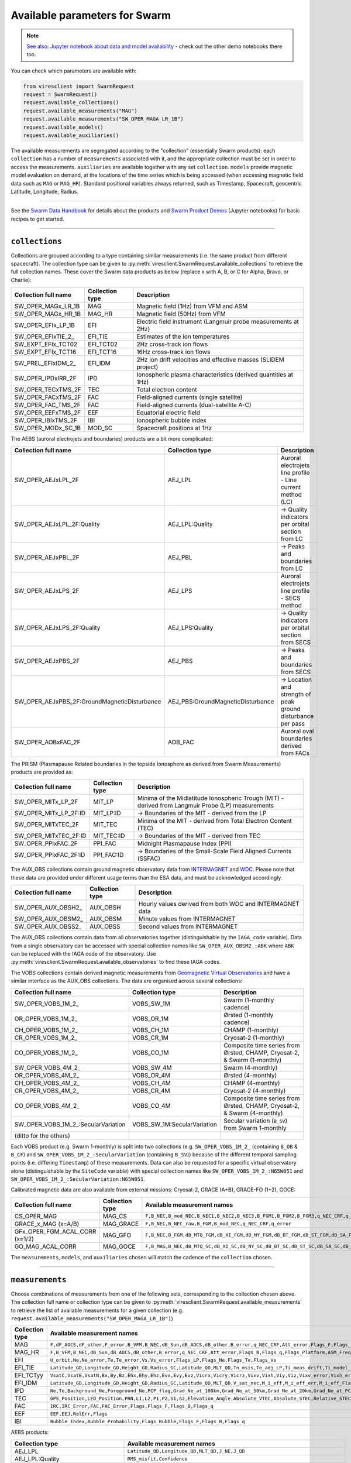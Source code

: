 Available parameters for Swarm
==============================

.. note::

  | `See also: Jupyter notebook about data and model availability <https://notebooks.vires.services/notebooks/02b__viresclient-available-data>`_ - check out the other demo notebooks there too.

You can check which parameters are available with:

.. code-block:: python

  from viresclient import SwarmRequest
  request = SwarmRequest()
  request.available_collections()
  request.available_measurements("MAG")
  request.available_measurements("SW_OPER_MAGA_LR_1B")
  request.available_models()
  request.available_auxiliaries()

The available measurements are segregated according to the "collection" (essentially Swarm products): each ``collection`` has a number of ``measurements`` associated with it, and the appropriate collection must be set in order to access the measurements. ``auxiliaries`` are available together with any set ``collection``. ``models`` provide magnetic model evaluation on demand, at the locations of the time series which is being accessed (when accessing magnetic field data such as ``MAG`` or ``MAG_HR``). Standard positional variables always returned, such as Timestamp, Spacecraft, geocentric Latitude, Longitude, Radius.

----

See the `Swarm Data Handbook`_ for details about the products and `Swarm Product Demos`_ (Jupyter notebooks) for basic recipes to get started.

.. _`Swarm Data Handbook`: https://earth.esa.int/eogateway/missions/swarm/product-data-handbook

.. _`Swarm Product Demos`: https://notebooks.vires.services/notebooks/03a1_demo-magx_lr_1b

----

``collections``
---------------

Collections are grouped according to a type containing similar measurements (i.e. the same product from different spacecraft). The collection type can be given to :py:meth:`viresclient.SwarmRequest.available_collections` to retrieve the full collection names. These cover the Swarm data products as below (replace x with A, B, or C for Alpha, Bravo, or Charlie):

======================== ================ ==============================================================
Collection full name     Collection type  Description
======================== ================ ==============================================================
SW_OPER_MAGx_LR_1B       MAG              Magnetic field (1Hz) from VFM and ASM
SW_OPER_MAGx_HR_1B       MAG_HR           Magnetic field (50Hz) from VFM
SW_OPER_EFIx_LP_1B       EFI              Electric field instrument (Langmuir probe measurements at 2Hz)
SW_OPER_EFIxTIE_2\_       EFI_TIE          Estimates of the ion temperatures
SW_EXPT_EFIx_TCT02       EFI_TCT02        2Hz cross-track ion flows
SW_EXPT_EFIx_TCT16       EFI_TCT16        16Hz cross-track ion flows
SW_PREL_EFIxIDM_2\_      EFI_IDM          2Hz ion drift velocities and effective masses (SLIDEM project)
SW_OPER_IPDxIRR_2F       IPD              Ionospheric plasma characteristics (derived quantities at 1Hz)
SW_OPER_TECxTMS_2F       TEC              Total electron content
SW_OPER_FACxTMS_2F       FAC              Field-aligned currents (single satellite)
SW_OPER_FAC_TMS_2F       FAC              Field-aligned currents (dual-satellite A-C)
SW_OPER_EEFxTMS_2F       EEF              Equatorial electric field
SW_OPER_IBIxTMS_2F       IBI              Ionospheric bubble index
SW_OPER_MODx_SC_1B       MOD_SC           Spacecraft positions at 1Hz
======================== ================ ==============================================================

The AEBS (auroral electrojets and boundaries) products are a bit more complicated:

============================================ ================================= ==============================================================
Collection full name                         Collection type                   Description
============================================ ================================= ==============================================================
SW_OPER_AEJxLPL_2F                           AEJ_LPL                           Auroral electrojets line profile - Line current method (LC)
SW_OPER_AEJxLPL_2F:Quality                   AEJ_LPL:Quality                   -> Quality indicators per orbital section from LC
SW_OPER_AEJxPBL_2F                           AEJ_PBL                           -> Peaks and boundaries from LC
SW_OPER_AEJxLPS_2F                           AEJ_LPS                           Auroral electrojets line profile - SECS method
SW_OPER_AEJxLPS_2F:Quality                   AEJ_LPS:Quality                   -> Quality indicators per orbital section from SECS
SW_OPER_AEJxPBS_2F                           AEJ_PBS                           -> Peaks and boundaries from SECS
SW_OPER_AEJxPBS_2F:GroundMagneticDisturbance AEJ_PBS:GroundMagneticDisturbance -> Location and strength of peak ground disturbance per pass
SW_OPER_AOBxFAC_2F                           AOB_FAC                           Auroral oval boundaries derived from FACs
============================================ ================================= ==============================================================

The PRISM (Plasmapause Related boundaries in the topside Ionosphere as derived from Swarm Measurements) products are provided as:

====================== ================ ===================================================================================================
Collection full name   Collection type  Description
====================== ================ ===================================================================================================
SW_OPER_MITx_LP_2F     MIT_LP           Minima of the Midlatitude Ionospheric Trough (MIT) - derived from Langmuir Probe (LP) measurements
SW_OPER_MITx_LP_2F:ID  MIT_LP:ID        -> Boundaries of the MIT - derived from the LP
SW_OPER_MITxTEC_2F     MIT_TEC          Minima of the MIT - derived from Total Electron Content (TEC)
SW_OPER_MITxTEC_2F:ID  MIT_TEC:ID       -> Boundaries of the MIT - derived from TEC
SW_OPER_PPIxFAC_2F     PPI_FAC          Midnight Plasmapause Index (PPI)
SW_OPER_PPIxFAC_2F:ID  PPI_FAC:ID       -> Boundaries of the Small-Scale Field Aligned Currents (SSFAC)
====================== ================ ===================================================================================================

The AUX_OBS collections contain ground magnetic observatory data from `INTERMAGNET <https://intermagnet.github.io/data_conditions.html>`_ and `WDC <http://www.wdc.bgs.ac.uk/>`_. Please note that these data are provided under different usage terms than the ESA data, and must be acknowledged accordingly.

======================== ================ ==============================================================
Collection full name     Collection type  Description
======================== ================ ==============================================================
SW_OPER_AUX_OBSH2\_       AUX_OBSH         Hourly values derived from both WDC and INTERMAGNET data
SW_OPER_AUX_OBSM2\_       AUX_OBSM         Minute values from INTERMAGNET
SW_OPER_AUX_OBSS2\_       AUX_OBSS         Second values from INTERMAGNET
======================== ================ ==============================================================

The AUX_OBS collections contain data from all observatories together (distinguishable by the ``IAGA_code`` variable). Data from a single observatory can be accessed with special collection names like ``SW_OPER_AUX_OBSM2_:ABK`` where ``ABK`` can be replaced with the IAGA code of the observatory. Use :py:meth:`viresclient.SwarmRequest.available_observatories` to find these IAGA codes.

The VOBS collections contain derived magnetic measurements from `Geomagnetic Virtual Observatories <https://earth.esa.int/eogateway/activities/gvo>`_ and have a similar interface as the AUX_OBS collections. The data are organised across several collections:

==================================== =========================== ==========================================================================
Collection full name                 Collection type             Description
==================================== =========================== ==========================================================================
SW_OPER_VOBS_1M_2\_                  VOBS_SW_1M                  Swarm (1-monthly cadence)
OR_OPER_VOBS_1M_2\_                  VOBS_OR_1M                  Ørsted (1-monthly cadence)
CH_OPER_VOBS_1M_2\_                  VOBS_CH_1M                  CHAMP (1-monthly)
CR_OPER_VOBS_1M_2\_                  VOBS_CR_1M                  Cryosat-2 (1-monthly)
CO_OPER_VOBS_1M_2\_                  VOBS_CO_1M                  Composite time series from Ørsted, CHAMP, Cryosat-2, & Swarm (1-monthly)
SW_OPER_VOBS_4M_2\_                  VOBS_SW_4M                  Swarm (4-monthly)
OR_OPER_VOBS_4M_2\_                  VOBS_OR_4M                  Ørsted (4-monthly)
CH_OPER_VOBS_4M_2\_                  VOBS_CH_4M                  CHAMP (4-monthly)
CR_OPER_VOBS_4M_2\_                  VOBS_CR_4M                  Cryosat-2 (4-monthly)
CO_OPER_VOBS_4M_2\_                  VOBS_CO_4M                  Composite time series from Ørsted, CHAMP, Cryosat-2, & Swarm (4-monthly)
SW_OPER_VOBS_1M_2\_:SecularVariation VOBS_SW_1M:SecularVariation Secular variation (``B_SV``) from Swarm 1-monthly
(ditto for the others)
==================================== =========================== ==========================================================================

Each VOBS product (e.g. Swarm 1-monthly) is split into two collections (e.g. ``SW_OPER_VOBS_1M_2_`` (containing ``B_OB`` & ``B_CF``) and ``SW_OPER_VOBS_1M_2_:SecularVariation`` (containing ``B_SV``)) because of the different temporal sampling points (i.e. differing ``Timestamp``) of these measurements. Data can also be requested for a specific virtual observatory alone (distinguishable by the ``SiteCode`` variable) with special collection names like ``SW_OPER_VOBS_1M_2_:N65W051`` and ``SW_OPER_VOBS_1M_2_:SecularVariation:N65W051``.

Calibrated magnetic data are also available from external missions: Cryosat-2, GRACE (A+B), GRACE-FO (1+2), GOCE:

=============================== ================ ===================================================================================================================================
Collection full name            Collection type  Available measurement names
=============================== ================ ===================================================================================================================================
CS_OPER_MAG                     MAG_CS           ``F,B_NEC,B_mod_NEC,B_NEC1,B_NEC2,B_NEC3,B_FGM1,B_FGM2,B_FGM3,q_NEC_CRF,q_error``
GRACE_x_MAG (x=A/B)             MAG_GRACE        ``F,B_NEC,B_NEC_raw,B_FGM,B_mod_NEC,q_NEC_CRF,q_error``
GFx_OPER_FGM_ACAL_CORR (x=1/2)  MAG_GFO          ``F,B_NEC,B_FGM,dB_MTQ_FGM,dB_XI_FGM,dB_NY_FGM,dB_BT_FGM,dB_ST_FGM,dB_SA_FGM,dB_BAT_FGM,q_NEC_FGM,B_FLAG``
GO_MAG_ACAL_CORR                MAG_GOCE         ``F,B_MAG,B_NEC,dB_MTQ_SC,dB_XI_SC,dB_NY_SC,dB_BT_SC,dB_ST_SC,dB_SA_SC,dB_BAT_SC,dB_HK_SC,dB_BLOCK_CORR,q_SC_NEC,q_MAG_SC,B_FLAG``
=============================== ================ ===================================================================================================================================

The ``measurements``, ``models``, and ``auxiliaries`` chosen will match the cadence of the ``collection`` chosen.

----

``measurements``
----------------

Choose combinations of measurements from one of the following sets, corresponding to the collection chosen above. The collection full name or collection type can be given to :py:meth:`viresclient.SwarmRequest.available_measurements` to retrieve the list of available measurements for a given collection (e.g. ``request.available_measurements("SW_OPER_MAGA_LR_1B")``)

=============== ==============================================================================================================================================================================================================================================================================================
Collection type Available measurement names
=============== ==============================================================================================================================================================================================================================================================================================
MAG             ``F,dF_AOCS,dF_other,F_error,B_VFM,B_NEC,dB_Sun,dB_AOCS,dB_other,B_error,q_NEC_CRF,Att_error,Flags_F,Flags_B,Flags_q,Flags_Platform,ASM_Freq_Dev``
MAG_HR          ``F,B_VFM,B_NEC,dB_Sun,dB_AOCS,dB_other,B_error,q_NEC_CRF,Att_error,Flags_B,Flags_q,Flags_Platform,ASM_Freq_Dev``
EFI             ``U_orbit,Ne,Ne_error,Te,Te_error,Vs,Vs_error,Flags_LP,Flags_Ne,Flags_Te,Flags_Vs``
EFI_TIE         ``Latitude_GD,Longitude_GD,Height_GD,Radius_GC,Latitude_QD,MLT_QD,Tn_msis,Te_adj_LP,Ti_meas_drift,Ti_model_drift,Flag_ti_meas,Flag_ti_model``
EFI_TCTyy       ``VsatC,VsatE,VsatN,Bx,By,Bz,Ehx,Ehy,Ehz,Evx,Evy,Evz,Vicrx,Vicry,Vicrz,Vixv,Vixh,Viy,Viz,Vixv_error,Vixh_error,Viy_error,Viz_error,Latitude_QD,MLT_QD,Calibration_flags,Quality_flags``
EFI_IDM         ``Latitude_GD,Longitude_GD,Height_GD,Radius_GC,Latitude_QD,MLT_QD,V_sat_nec,M_i_eff,M_i_eff_err,M_i_eff_Flags,M_i_eff_tbt_model,V_i,V_i_err,V_i_Flags,V_i_raw,N_i,N_i_err,N_i_Flags,A_fp,R_p,T_e,Phi_sc``
IPD             ``Ne,Te,Background_Ne,Foreground_Ne,PCP_flag,Grad_Ne_at_100km,Grad_Ne_at_50km,Grad_Ne_at_20km,Grad_Ne_at_PCP_edge,ROD,RODI10s,RODI20s,delta_Ne10s,delta_Ne20s,delta_Ne40s,Num_GPS_satellites,mVTEC,mROT,mROTI10s,mROTI20s,IBI_flag,Ionosphere_region_flag,IPIR_index,Ne_quality_flag,TEC_STD``
TEC             ``GPS_Position,LEO_Position,PRN,L1,L2,P1,P2,S1,S2,Elevation_Angle,Absolute_VTEC,Absolute_STEC,Relative_STEC,Relative_STEC_RMS,DCB,DCB_Error``
FAC             ``IRC,IRC_Error,FAC,FAC_Error,Flags,Flags_F,Flags_B,Flags_q``
EEF             ``EEF,EEJ,RelErr,Flags``
IBI             ``Bubble_Index,Bubble_Probability,Flags_Bubble,Flags_F,Flags_B,Flags_q``
=============== ==============================================================================================================================================================================================================================================================================================

AEBS products:

================================= ================================================================================
Collection type                   Available measurement names
================================= ================================================================================
AEJ_LPL                           ``Latitude_QD,Longitude_QD,MLT_QD,J_NE,J_QD``
AEJ_LPL:Quality                   ``RMS_misfit,Confidence``
AEJ_PBL                           ``Latitude_QD,Longitude_QD,MLT_QD,J_QD,Flags,PointType``
AEJ_LPS                           ``Latitude_QD,Longitude_QD,MLT_QD,J_CF_NE,J_DF_NE,J_CF_SemiQD,J_DF_SemiQD,J_R``
AEJ_LPS:Quality                   ``RMS_misfit,Confidence``
AEJ_PBS                           ``Latitude_QD,Longitude_QD,MLT_QD,J_DF_SemiQD,Flags,PointType``
AEJ_PBS:GroundMagneticDisturbance ``B_NE``
AOB_FAC                           ``Latitude_QD,Longitude_QD,MLT_QD,Boundary_Flag,Quality,Pair_Indicator``
================================= ================================================================================

PRISM products:

================ ================================================================================================================
Collection type  Available measurement names
================ ================================================================================================================
MIT_LP           ``Counter,Latitude_QD,Longitude_QD,MLT_QD,L_value,SZA,Ne,Te,Depth,DR,Width,dL,PW_Gradient,EW_Gradient,Quality``
MIT_LP:ID        ``Counter,Latitude_QD,Longitude_QD,MLT_QD,L_value,SZA,Ne,Te,Position_Quality,PointType``
MIT_TEC          ``Counter,Latitude_QD,Longitude_QD,MLT_QD,L_value,SZA,TEC,Depth,DR,Width,dL,PW_Gradient,EW_Gradient,Quality``
MIT_TEC:ID       ``Counter,Latitude_QD,Longitude_QD,MLT_QD,L_value,SZA,TEC,Position_Quality,PointType``
PPI_FAC          ``Counter,Latitude_QD,Longitude_QD,MLT_QD,L_value,SZA,Sigma,PPI,dL,Quality``
PPI_FAC:ID       ``Counter,Latitude_QD,Longitude_QD,MLT_QD,L_value,SZA,Position_Quality,PointType``
================ ================================================================================================================

AUX_OBS products:

=============== =========================================
Collection type Available measurement names
=============== =========================================
AUX_OBSH        ``B_NEC,F,IAGA_code,Quality,ObsIndex``
AUX_OBSM        ``B_NEC,F,IAGA_code,Quality``
AUX_OBSS        ``B_NEC,F,IAGA_code,Quality``
=============== =========================================

AUX_OBSH contains a special variable, ``ObsIndex``, which is set to 0, 1, 2 ... to indicate changes to the observatory where the IAGA code has remained the same (e.g. small change of location, change of instrument or calibration procedure).

VOBS products:

==================================== ===========================================
Collection full name                 Available measurement names
==================================== ===========================================
SW_OPER_VOBS_1M_2\_                  ``SiteCode,B_CF,B_OB,sigma_CF,sigma_OB``
SW_OPER_VOBS_1M_2\_:SecularVariation ``SiteCode,B_SV,sigma_SV``
(ditto for the others)
==================================== ===========================================


----

``models``
----------

Models are evaluated along the satellite track at the positions of the time series that has been requested. These must be used together with one of the MAG collections, and one or both of the "F" and "B_NEC" measurements. This can yield either the model values together with the measurements, or the data-model residuals.

.. note::

  For a good estimate of the ionospheric field measured by a Swarm satellite (with the core, crust and magnetosphere effects removed) use a composed model defined as:
  ``models=["'CHAOS-full' = 'CHAOS-Core' + 'CHAOS-Static' + 'CHAOS-MMA-Primary' + 'CHAOS-MMA-Secondary'"]``
  `(click for more info) <https://github.com/klaundal/notebooks/blob/master/get_external_field.ipynb>`_

  This composed model can also be accessed by an alias: ``models=["CHAOS"]`` which represents the full CHAOS model

  See `Magnetic Earth <https://magneticearth.org/pages/models.html>`_ for an introduction to geomagnetic models.

::

  IGRF,

  # Comprehensive inversion (CI) models:
  MCO_SHA_2C,                                # Core
  MLI_SHA_2C,                                # Lithosphere
  MMA_SHA_2C-Primary, MMA_SHA_2C-Secondary,  # Magnetosphere
  MIO_SHA_2C-Primary, MIO_SHA_2C-Secondary,  # Ionosphere

  # Dedicated inversion models:
  MCO_SHA_2D,                                # Core
  MLI_SHA_2D, MLI_SHA_2E                     # Lithosphere
  MIO_SHA_2D-Primary, MIO_SHA_2D-Secondary   # Ionosphere
  AMPS                                       # High-latitude ionosphere

  # Fast-track models:
  MMA_SHA_2F-Primary, MMA_SHA_2F-Secondary,  # Magnetosphere

  # CHAOS models:
  CHAOS-Core,                                # Core
  CHAOS-Static,                              # Lithosphere
  CHAOS-MMA-Primary, CHAOS-MMA-Secondary     # Magnetosphere

  # Other lithospheric models:
  MF7, LCS-1

  # Aliases for compositions of the above models (shortcuts)
  MCO_SHA_2X    # 'CHAOS-Core'
  CHAOS-MMA     # 'CHAOS-MMA-Primary' + 'CHAOS-MMA-Secondary'
  CHAOS         # 'CHAOS-Core' + 'CHAOS-Static' + 'CHAOS-MMA-Primary' + 'CHAOS-MMA-Secondary'
  MMA_SHA_2F    # 'MMA_SHA_2F-Primary' + 'MMA_SHA_2F-Secondary'
  MMA_SHA_2C    # 'MMA_SHA_2C-Primary' + 'MMA_SHA_2C-Secondary'
  MIO_SHA_2C    # 'MIO_SHA_2C-Primary' + 'MIO_SHA_2C-Secondary'
  MIO_SHA_2D    # 'MIO_SHA_2D-Primary' + 'MIO_SHA_2D-Secondary'
  SwarmCI       # 'MCO_SHA_2C' + 'MLI_SHA_2C' + 'MIO_SHA_2C-Primary' + 'MIO_SHA_2C-Secondary' + 'MMA_SHA_2C-Primary' + 'MMA_SHA_2C-Secondary'

Custom (user uploaded) models can be provided as a .shc file and become accessible in the same way as pre-defined models, under the name ``"Custom_Model"``.

Flexible evaluation of models and defining new derived models is possible with the "model expressions" functionality whereby models can be defined like:

.. code-block:: python

  request.set_products(
    ...
    models=["Combined_model = 'MMA_SHA_2F-Primary'(min_degree=1,max_degree=1) + 'MMA_SHA_2F-Secondary'(min_degree=1,max_degree=1)"],
    ...
  )

In this case, model evaluations will then be available in the returned data under the name "Combined_model", but you can name it however you like.

NB: When using model names containing a hyphen (``-``) then extra single (``'``) or double (``"``) quotes must be used around the model name. This is to distinguish from arithmetic minus (``-``).

----

``auxiliaries``
---------------

::

  SyncStatus, Kp10, Kp, Dst, dDst, IMF_BY_GSM, IMF_BZ_GSM, IMF_V, F107, F10_INDEX,
  OrbitDirection, QDOrbitDirection,
  OrbitSource, OrbitNumber, AscendingNodeTime,
  AscendingNodeLongitude, QDLat, QDLon, QDBasis, MLT, SunDeclination,
  SunHourAngle, SunRightAscension, SunAzimuthAngle, SunZenithAngle,
  SunLongitude, SunVector, DipoleAxisVector, NGPLatitude, NGPLongitude,
  DipoleTiltAngle


.. note::

  - ``Kp`` provides the Kp values in fractional form (e.g 2.2), and ``Kp10`` is multiplied by 10 (as integers)
  - ``F107`` is the hourly 10.7 cm solar radio flux value, and ``F10_INDEX`` is the daily average
  - ``QDLat`` and ``QDLon`` are quasi-dipole coordinates
  - ``MLT`` is calculated from the QDLon and the subsolar position
  - ``OrbitDirection`` and ``QDOrbitDirection`` flags indicate if the satellite is moving towards or away from each pole, respectively for geographic and quasi-dipole magnetic poles. +1 for ascending, and -1 for descending (in latitude); 0 for no data.

----

.. note::

  Check other packages such as `hapiclient`_ and others from `PyHC`_ for data from other sources.

.. _`hapiclient`: https://github.com/hapi-server/client-python

.. _`PyHC`: http://heliopython.org/projects/
